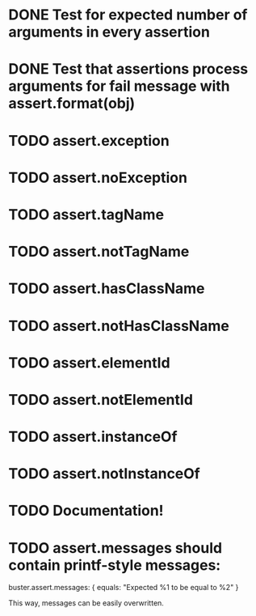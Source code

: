 * DONE Test for expected number of arguments in every assertion
* DONE Test that assertions process arguments for fail message with assert.format(obj)
* TODO assert.exception
* TODO assert.noException
* TODO assert.tagName
* TODO assert.notTagName
* TODO assert.hasClassName
* TODO assert.notHasClassName
* TODO assert.elementId
* TODO assert.notElementId
* TODO assert.instanceOf
* TODO assert.notInstanceOf
* TODO Documentation!
* TODO assert.messages should contain printf-style messages:
buster.assert.messages: {
  equals: "Expected %1 to be equal to %2"
}

This way, messages can be easily overwritten.

